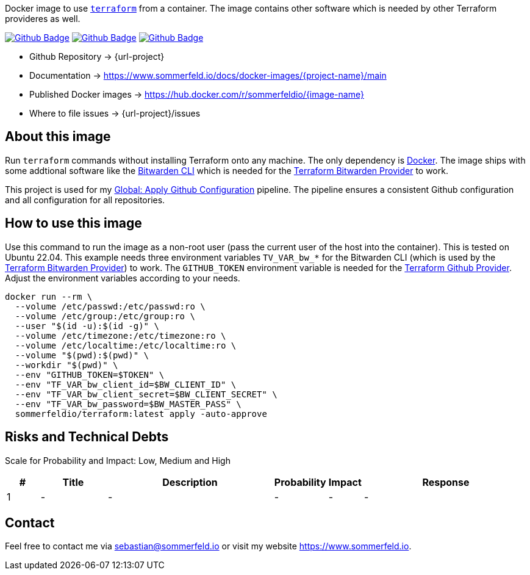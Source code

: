 Docker image to use link:https://www.terraform.io[`terraform`] from a container. The image contains other software which is needed by other Terraform provideres as well.

image:{github-actions-url}/{job-generate-docs}/{badge}[Github Badge, link={github-actions-url}/{job-generate-docs}]
image:{github-actions-url}/{job-ci}/{badge}[Github Badge, link={github-actions-url}/{job-ci}]
image:{github-actions-url}/{job-release}/{badge}[Github Badge, link={github-actions-url}/{job-release}]

* Github Repository -> {url-project}
* Documentation -> https://www.sommerfeld.io/docs/docker-images/{project-name}/main
* Published Docker images -> https://hub.docker.com/r/sommerfeldio/{image-name}
* Where to file issues -> {url-project}/issues

== About this image
Run `terraform` commands without installing Terraform onto any machine. The only dependency is link:https://www.docker.com[Docker]. The image ships with some addtional software like the link:https://bitwarden.com/help/cli[Bitwarden CLI] which is needed for the link:https://registry.terraform.io/providers/maxlaverse/bitwarden/latest/docs[Terraform Bitwarden Provider] to work. 

This project is used for my link:https://github.com/sebastian-sommerfeld-io/configs/actions/workflows/configure-github.yml[Global: Apply Github Configuration] pipeline. The pipeline ensures a consistent Github configuration and all configuration for all repositories.

== How to use this image
Use this command to run the image as a non-root user (pass the current user of the host into the container). This is tested on Ubuntu 22.04. This example needs three environment variables `TV_VAR_bw_*` for the Bitwarden CLI (which is used by the link:https://registry.terraform.io/providers/maxlaverse/bitwarden/latest/docs[Terraform Bitwarden Provider]) to work. The `GITHUB_TOKEN` environment variable is needed for the link:https://registry.terraform.io/providers/integrations/github/latest/docs[Terraform Github Provider]. Adjust the environment variables according to your needs.

[source, bash]
----
docker run --rm \
  --volume /etc/passwd:/etc/passwd:ro \
  --volume /etc/group:/etc/group:ro \
  --user "$(id -u):$(id -g)" \
  --volume /etc/timezone:/etc/timezone:ro \
  --volume /etc/localtime:/etc/localtime:ro \
  --volume "$(pwd):$(pwd)" \
  --workdir "$(pwd)" \
  --env "GITHUB_TOKEN=$TOKEN" \
  --env "TF_VAR_bw_client_id=$BW_CLIENT_ID" \
  --env "TF_VAR_bw_client_secret=$BW_CLIENT_SECRET" \
  --env "TF_VAR_bw_password=$BW_MASTER_PASS" \
  sommerfeldio/terraform:latest apply -auto-approve
----

== Risks and Technical Debts
Scale for Probability and Impact: Low, Medium and High

[cols="^1,2,5a,1,1,5a", options="header"]
|===
|# |Title |Description |Probability |Impact |Response
|{counter:usage} |- |- |- |- |-
|===

== Contact
Feel free to contact me via sebastian@sommerfeld.io or visit my website https://www.sommerfeld.io.
